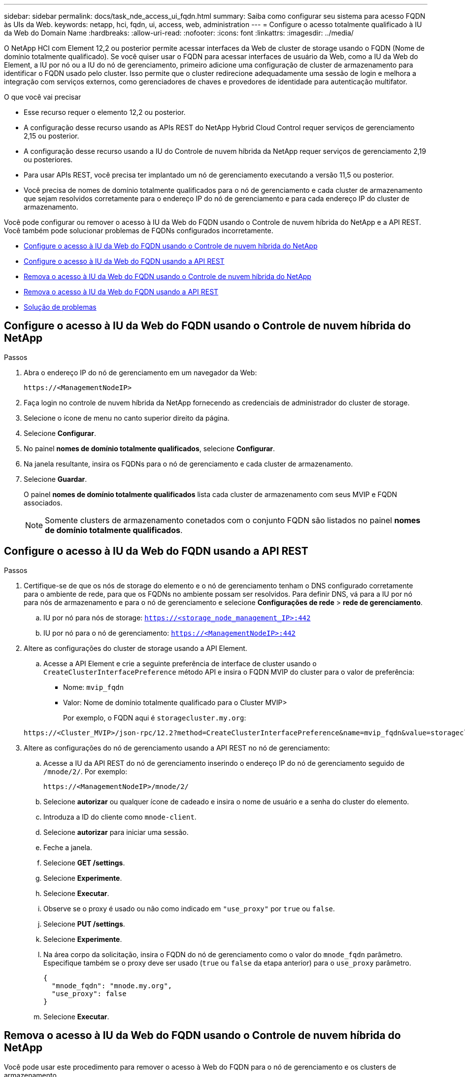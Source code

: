 ---
sidebar: sidebar 
permalink: docs/task_nde_access_ui_fqdn.html 
summary: Saiba como configurar seu sistema para acesso FQDN às UIs da Web. 
keywords: netapp, hci, fqdn, ui, access, web, administration 
---
= Configure o acesso totalmente qualificado à IU da Web do Domain Name
:hardbreaks:
:allow-uri-read: 
:nofooter: 
:icons: font
:linkattrs: 
:imagesdir: ../media/


[role="lead"]
O NetApp HCI com Element 12,2 ou posterior permite acessar interfaces da Web de cluster de storage usando o FQDN (Nome de domínio totalmente qualificado). Se você quiser usar o FQDN para acessar interfaces de usuário da Web, como a IU da Web do Element, a IU por nó ou a IU do nó de gerenciamento, primeiro adicione uma configuração de cluster de armazenamento para identificar o FQDN usado pelo cluster. Isso permite que o cluster redirecione adequadamente uma sessão de login e melhora a integração com serviços externos, como gerenciadores de chaves e provedores de identidade para autenticação multifator.

.O que você vai precisar
* Esse recurso requer o elemento 12,2 ou posterior.
* A configuração desse recurso usando as APIs REST do NetApp Hybrid Cloud Control requer serviços de gerenciamento 2,15 ou posterior.
* A configuração desse recurso usando a IU do Controle de nuvem híbrida da NetApp requer serviços de gerenciamento 2,19 ou posteriores.
* Para usar APIs REST, você precisa ter implantado um nó de gerenciamento executando a versão 11,5 ou posterior.
* Você precisa de nomes de domínio totalmente qualificados para o nó de gerenciamento e cada cluster de armazenamento que sejam resolvidos corretamente para o endereço IP do nó de gerenciamento e para cada endereço IP do cluster de armazenamento.


Você pode configurar ou remover o acesso à IU da Web do FQDN usando o Controle de nuvem híbrida do NetApp e a API REST. Você também pode solucionar problemas de FQDNs configurados incorretamente.

* <<Configure o acesso à IU da Web do FQDN usando o Controle de nuvem híbrida do NetApp>>
* <<Configure o acesso à IU da Web do FQDN usando a API REST>>
* <<Remova o acesso à IU da Web do FQDN usando o Controle de nuvem híbrida do NetApp>>
* <<Remova o acesso à IU da Web do FQDN usando a API REST>>
* <<Solução de problemas>>




== Configure o acesso à IU da Web do FQDN usando o Controle de nuvem híbrida do NetApp

.Passos
. Abra o endereço IP do nó de gerenciamento em um navegador da Web:
+
[listing]
----
https://<ManagementNodeIP>
----
. Faça login no controle de nuvem híbrida da NetApp fornecendo as credenciais de administrador do cluster de storage.
. Selecione o ícone de menu no canto superior direito da página.
. Selecione *Configurar*.
. No painel *nomes de domínio totalmente qualificados*, selecione *Configurar*.
. Na janela resultante, insira os FQDNs para o nó de gerenciamento e cada cluster de armazenamento.
. Selecione *Guardar*.
+
O painel *nomes de domínio totalmente qualificados* lista cada cluster de armazenamento com seus MVIP e FQDN associados.

+

NOTE: Somente clusters de armazenamento conetados com o conjunto FQDN são listados no painel *nomes de domínio totalmente qualificados*.





== Configure o acesso à IU da Web do FQDN usando a API REST

.Passos
. Certifique-se de que os nós de storage do elemento e o nó de gerenciamento tenham o DNS configurado corretamente para o ambiente de rede, para que os FQDNs no ambiente possam ser resolvidos. Para definir DNS, vá para a IU por nó para nós de armazenamento e para o nó de gerenciamento e selecione *Configurações de rede* > *rede de gerenciamento*.
+
.. IU por nó para nós de storage: `https://<storage_node_management_IP>:442`
.. IU por nó para o nó de gerenciamento: `https://<ManagementNodeIP>:442`


. Altere as configurações do cluster de storage usando a API Element.
+
.. Acesse a API Element e crie a seguinte preferência de interface de cluster usando o `CreateClusterInterfacePreference` método API e insira o FQDN MVIP do cluster para o valor de preferência:
+
*** Nome: `mvip_fqdn`
*** Valor: Nome de domínio totalmente qualificado para o Cluster MVIP>
+
Por exemplo, o FQDN aqui é `storagecluster.my.org`:

+
[listing]
----
https://<Cluster_MVIP>/json-rpc/12.2?method=CreateClusterInterfacePreference&name=mvip_fqdn&value=storagecluster.my.org
----




. Altere as configurações do nó de gerenciamento usando a API REST no nó de gerenciamento:
+
.. Acesse a IU da API REST do nó de gerenciamento inserindo o endereço IP do nó de gerenciamento seguido de `/mnode/2/`. Por exemplo:
+
[listing]
----
https://<ManagementNodeIP>/mnode/2/
----
.. Selecione *autorizar* ou qualquer ícone de cadeado e insira o nome de usuário e a senha do cluster do elemento.
.. Introduza a ID do cliente como `mnode-client`.
.. Selecione *autorizar* para iniciar uma sessão.
.. Feche a janela.
.. Selecione *GET /settings*.
.. Selecione *Experimente*.
.. Selecione *Executar*.
.. Observe se o proxy é usado ou não como indicado em `"use_proxy"` por `true` ou `false`.
.. Selecione *PUT /settings*.
.. Selecione *Experimente*.
.. Na área corpo da solicitação, insira o FQDN do nó de gerenciamento como o valor do `mnode_fqdn` parâmetro. Especifique também se o proxy deve ser usado (`true` ou `false` da etapa anterior) para o `use_proxy` parâmetro.
+
[listing]
----
{
  "mnode_fqdn": "mnode.my.org",
  "use_proxy": false
}
----
.. Selecione *Executar*.






== Remova o acesso à IU da Web do FQDN usando o Controle de nuvem híbrida do NetApp

Você pode usar este procedimento para remover o acesso à Web do FQDN para o nó de gerenciamento e os clusters de armazenamento.

.Passos
. No painel *nomes de domínio totalmente qualificados*, selecione *Editar*.
. Na janela resultante, exclua o conteúdo no campo de texto *FQDN*.
. Selecione *Guardar*.
+
A janela fecha-se e o FQDN não está mais listado no painel *nomes de domínio totalmente qualificados*.





== Remova o acesso à IU da Web do FQDN usando a API REST

.Passos
. Altere as configurações do cluster de storage usando a API Element.
+
.. Acesse a API Element e exclua a seguinte preferência de interface de cluster usando o `DeleteClusterInterfacePreference` método API:
+
*** Nome: `mvip_fqdn`
+
Por exemplo:

+
[listing]
----
https://<Cluster_MVIP>/json-rpc/12.2?method=DeleteClusterInterfacePreference&name=mvip_fqdn
----




. Altere as configurações do nó de gerenciamento usando a API REST no nó de gerenciamento:
+
.. Acesse a IU da API REST do nó de gerenciamento inserindo o endereço IP do nó de gerenciamento seguido de `/mnode/2/`. Por exemplo:
+
[listing]
----
https://<ManagementNodeIP>/mnode/2/
----
.. Selecione *autorizar* ou qualquer ícone de cadeado e insira o nome de usuário e a senha do cluster do elemento.
.. Introduza a ID do cliente como `mnode-client`.
.. Selecione *autorizar* para iniciar uma sessão.
.. Feche a janela.
.. Selecione *PUT /settings*.
.. Selecione *Experimente*.
.. Na área do corpo do pedido, não introduza um valor para o `mnode_fqdn` parâmetro. Especifique também se o proxy deve ser usado (`true` ou `false`) para o `use_proxy` parâmetro.
+
[listing]
----
{
  "mnode_fqdn": "",
  "use_proxy": false
}
----
.. Selecione *Executar*.






== Solução de problemas

Se os FQDNs estiverem configurados incorretamente, você pode ter problemas ao acessar o nó de gerenciamento, um cluster de armazenamento ou ambos. Use as informações a seguir para ajudar a solucionar o problema.

|===
| Problema | Causa | Resolução 


 a| 
* Você recebe um erro de navegador ao tentar acessar o nó de gerenciamento ou o cluster de armazenamento usando o FQDN.
* Não é possível iniciar sessão no nó de gestão ou no cluster de armazenamento utilizando um endereço IP.

| O FQDN do nó de gerenciamento e o FQDN do cluster de armazenamento estão configurados incorretamente. | Use as instruções da API REST nesta página para remover as configurações do FQDN do nó de gerenciamento e do cluster de armazenamento e configurá-las novamente. 


 a| 
* Você recebe um erro de navegador ao tentar acessar o FQDN do cluster de armazenamento.
* Não é possível iniciar sessão no nó de gestão ou no cluster de armazenamento utilizando um endereço IP.

| O FQDN do nó de gerenciamento está configurado corretamente, mas o FQDN do cluster de armazenamento está configurado incorretamente. | Use as instruções da API REST nesta página para remover as configurações do FQDN do cluster de armazenamento e configurá-las novamente. 


 a| 
* Você recebe um erro de navegador ao tentar acessar o FQDN do nó de gerenciamento.
* Pode iniciar sessão no nó de gestão e no cluster de armazenamento utilizando um endereço IP.

| O FQDN do nó de gerenciamento está configurado incorretamente, mas o FQDN do cluster de armazenamento está configurado corretamente. | Faça login no Controle de nuvem híbrida do NetApp para corrigir as configurações do FQDN do nó de gerenciamento na IU ou use as instruções da API REST nesta página para corrigir as configurações. 
|===
[discrete]
== Encontre mais informações

* http://docs.netapp.com/sfe-122/topic/com.netapp.doc.sfe-api/GUID-93942724-1C4C-4F3D-B352-89498F7722ED.html["Informações da API CreateClusterInterfacePreference no Centro de Documentação do SolidFire e do Element"^]
* https://www.netapp.com/us/documentation/hci.aspx["Página de recursos do NetApp HCI"^]
* http://docs.netapp.com/sfe-122/index.jsp["Centro de Documentação de Software SolidFire e Element"^]

